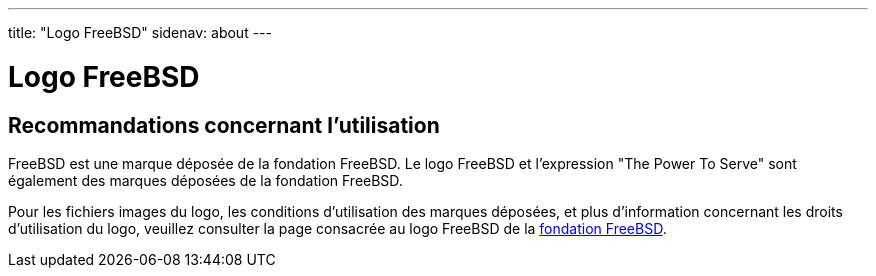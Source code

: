 ---
title: "Logo FreeBSD"
sidenav: about
---

= Logo FreeBSD

== Recommandations concernant l'utilisation

FreeBSD est une marque déposée de la fondation FreeBSD. Le logo FreeBSD et l'expression "The Power To Serve" sont également des marques déposées de la fondation FreeBSD.

Pour les fichiers images du logo, les conditions d'utilisation des marques déposées, et plus d'information concernant les droits d'utilisation du logo, veuillez consulter la page consacrée au logo FreeBSD de la http://www.freebsdfoundation.org/about/project/[fondation FreeBSD].
